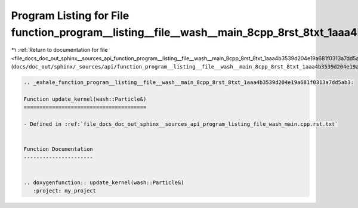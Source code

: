 
.. _program_listing_file_docs_doc_out_sphinx__sources_api_function_program__listing__file__wash__main_8cpp_8rst_8txt_1aaa4b3539d204e19a681f0313a7dd5ab3.rst.txt:

Program Listing for File function_program__listing__file__wash__main_8cpp_8rst_8txt_1aaa4b3539d204e19a681f0313a7dd5ab3.rst.txt
==============================================================================================================================

|exhale_lsh| :ref:`Return to documentation for file <file_docs_doc_out_sphinx__sources_api_function_program__listing__file__wash__main_8cpp_8rst_8txt_1aaa4b3539d204e19a681f0313a7dd5ab3.rst.txt>` (``docs/doc_out/sphinx/_sources/api/function_program__listing__file__wash__main_8cpp_8rst_8txt_1aaa4b3539d204e19a681f0313a7dd5ab3.rst.txt``)

.. |exhale_lsh| unicode:: U+021B0 .. UPWARDS ARROW WITH TIP LEFTWARDS

.. code-block:: cpp

   .. _exhale_function_program__listing__file__wash__main_8cpp_8rst_8txt_1aaa4b3539d204e19a681f0313a7dd5ab3:
   
   Function update_kernel(wash::Particle&)
   =======================================
   
   - Defined in :ref:`file_docs_doc_out_sphinx__sources_api_program_listing_file_wash_main.cpp.rst.txt`
   
   
   Function Documentation
   ----------------------
   
   
   .. doxygenfunction:: update_kernel(wash::Particle&)
      :project: my_project
